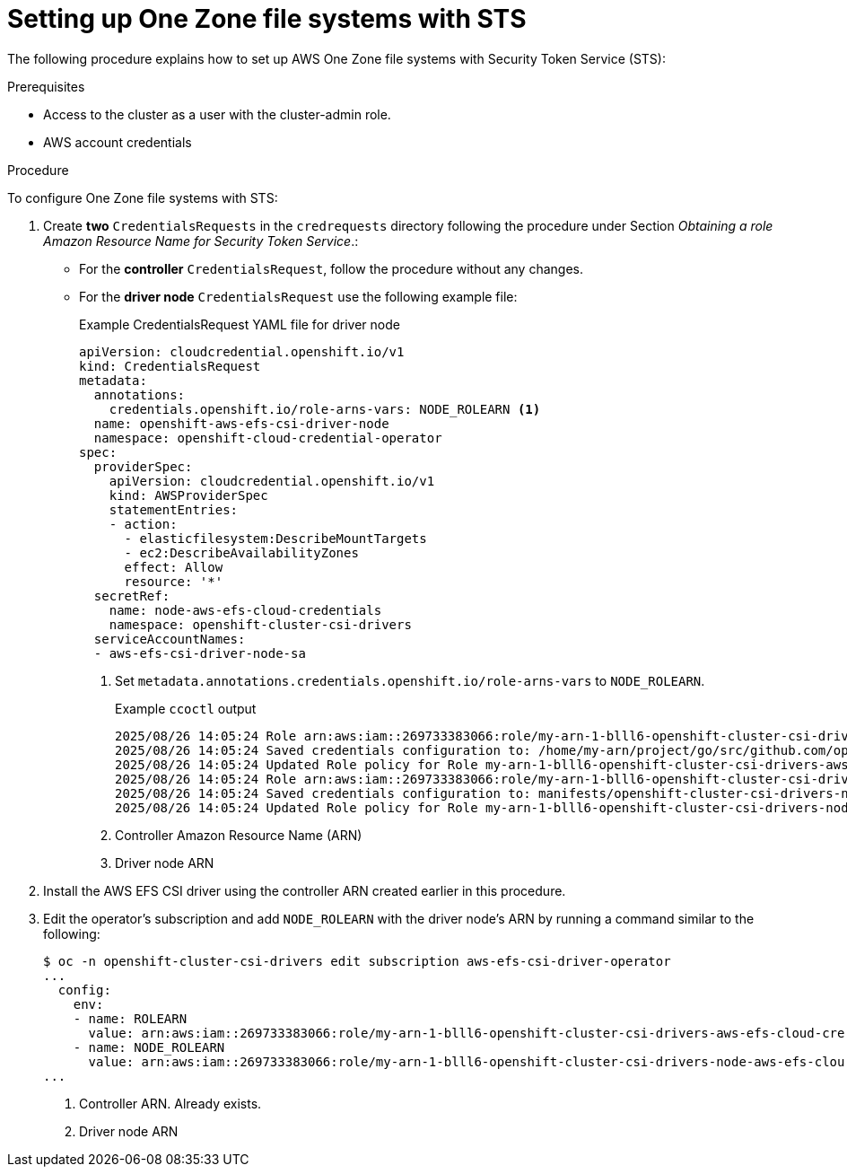 // Module included in the following assemblies:
//
// * storage/persistent_storage/persistent-storage-csi-aws-efs.adoc
// 
:_mod-docs-content-type: PROCEDURE
[id="efs-one-zone-procedure_{context}"]
= Setting up One Zone file systems with STS

The following procedure explains how to set up AWS One Zone file systems with Security Token Service (STS):

.Prerequisites
* Access to the cluster as a user with the cluster-admin role.

* AWS account credentials

.Procedure

To configure One Zone file systems with STS:

. Create *two* `CredentialsRequests` in the `credrequests` directory following the procedure under Section _Obtaining a role Amazon Resource Name for Security Token Service_.:
+
* For the *controller* `CredentialsRequest`, follow the procedure without any changes.

* For the *driver node* `CredentialsRequest` use the following example file:
+
.Example CredentialsRequest YAML file for driver node
[source,yaml]
----
apiVersion: cloudcredential.openshift.io/v1
kind: CredentialsRequest
metadata:
  annotations:
    credentials.openshift.io/role-arns-vars: NODE_ROLEARN <1>
  name: openshift-aws-efs-csi-driver-node
  namespace: openshift-cloud-credential-operator
spec:
  providerSpec:
    apiVersion: cloudcredential.openshift.io/v1
    kind: AWSProviderSpec
    statementEntries:
    - action:
      - elasticfilesystem:DescribeMountTargets
      - ec2:DescribeAvailabilityZones
      effect: Allow
      resource: '*'
  secretRef:
    name: node-aws-efs-cloud-credentials
    namespace: openshift-cluster-csi-drivers
  serviceAccountNames:
  - aws-efs-csi-driver-node-sa
----
<1> Set `metadata.annotations.credentials.openshift.io/role-arns-vars` to `NODE_ROLEARN`.
+
.Example `ccoctl` output
[source,terminal]
----
2025/08/26 14:05:24 Role arn:aws:iam::269733383066:role/my-arn-1-blll6-openshift-cluster-csi-drivers-aws-efs-cloud-cre created <1>
2025/08/26 14:05:24 Saved credentials configuration to: /home/my-arn/project/go/src/github.com/openshift/myinst/aws-sts-compact-1/manifests/openshift-cluster-csi-drivers-aws-efs-cloud-credentials-credentials.yaml
2025/08/26 14:05:24 Updated Role policy for Role my-arn-1-blll6-openshift-cluster-csi-drivers-aws-efs-cloud-cre
2025/08/26 14:05:24 Role arn:aws:iam::269733383066:role/my-arn-1-blll6-openshift-cluster-csi-drivers-node-aws-efs-clou created <2> 
2025/08/26 14:05:24 Saved credentials configuration to: manifests/openshift-cluster-csi-drivers-node-aws-efs-cloud-credentials-credentials.yaml
2025/08/26 14:05:24 Updated Role policy for Role my-arn-1-blll6-openshift-cluster-csi-drivers-node-aws-efs-clou
----
<1> Controller Amazon Resource Name (ARN)
<2> Driver node ARN

. Install the AWS EFS CSI driver using the controller ARN created earlier in this procedure.

. Edit the operator's subscription and add `NODE_ROLEARN` with the driver node's ARN by running a command similar to the following:
+
[source,terminal]
----
$ oc -n openshift-cluster-csi-drivers edit subscription aws-efs-csi-driver-operator
...
  config:
    env:
    - name: ROLEARN
      value: arn:aws:iam::269733383066:role/my-arn-1-blll6-openshift-cluster-csi-drivers-aws-efs-cloud-cre <1>
    - name: NODE_ROLEARN
      value: arn:aws:iam::269733383066:role/my-arn-1-blll6-openshift-cluster-csi-drivers-node-aws-efs-clou <2>
...
----
<1> Controller ARN. Already exists.
<2> Driver node ARN
